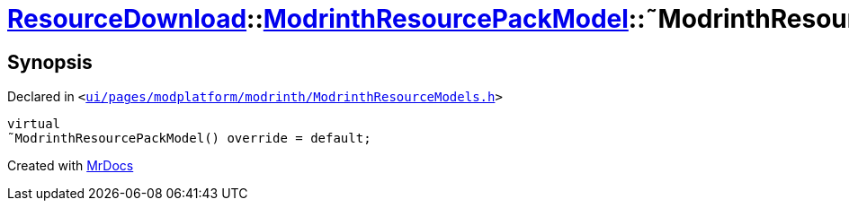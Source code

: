 [#ResourceDownload-ModrinthResourcePackModel-2destructor]
= xref:ResourceDownload.adoc[ResourceDownload]::xref:ResourceDownload/ModrinthResourcePackModel.adoc[ModrinthResourcePackModel]::&tilde;ModrinthResourcePackModel
:relfileprefix: ../../
:mrdocs:


== Synopsis

Declared in `&lt;https://github.com/PrismLauncher/PrismLauncher/blob/develop/ui/pages/modplatform/modrinth/ModrinthResourceModels.h#L53[ui&sol;pages&sol;modplatform&sol;modrinth&sol;ModrinthResourceModels&period;h]&gt;`

[source,cpp,subs="verbatim,replacements,macros,-callouts"]
----
virtual
&tilde;ModrinthResourcePackModel() override = default;
----



[.small]#Created with https://www.mrdocs.com[MrDocs]#
